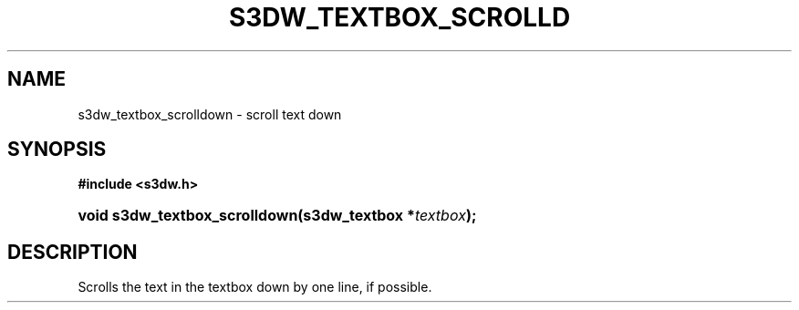 .\"     Title: s3dw_textbox_scrolldown
.\"    Author:
.\" Generator: DocBook XSL Stylesheets
.\"
.\"    Manual:
.\"    Source:
.\"
.TH "S3DW_TEXTBOX_SCROLLD" "3" "" "" ""
.\" disable hyphenation
.nh
.\" disable justification (adjust text to left margin only)
.ad l
.SH "NAME"
s3dw_textbox_scrolldown \- scroll text down
.SH "SYNOPSIS"
.sp
.ft B
.nf
#include <s3dw\&.h>
.fi
.ft
.HP 29
.BI "void s3dw_textbox_scrolldown(s3dw_textbox\ *" "textbox" ");"
.SH "DESCRIPTION"
.PP
Scrolls the text in the textbox down by one line, if possible\&.
